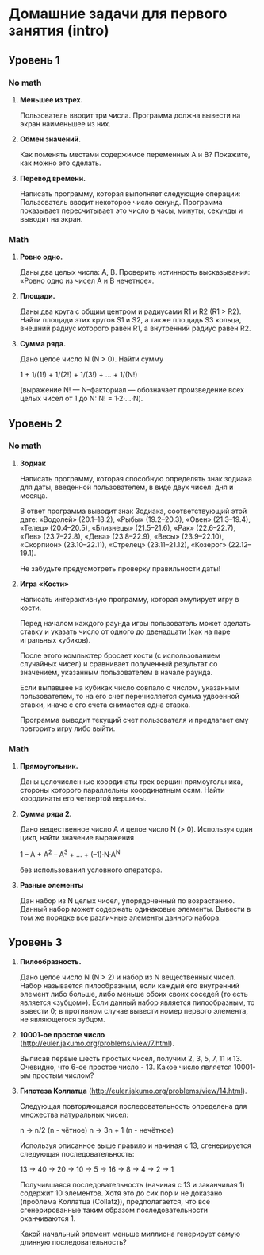 * Домашние задачи для первого занятия (intro)

** Уровень 1

*** No math

 1. *Меньшее из трех.*

    Пользователь вводит три числа.
    Программа должна вывести на экран наименьшее из них.


 2. *Обмен значений.*

    Как поменять местами содержимое переменных A и B?
    Покажите, как можно это сделать.


 3. *Перевод времени.*

    Написать программу, которая выполняет следующие операции:
    Пользователь вводит некоторое число секунд.
    Программа показывает пересчитывает это число в часы, минуты, секунды 
    и выводит на экран.


*** Math

  1. *Ровно одно.*

     Даны два целых числа: A, B. 
     Проверить истинность высказывания: «Ровно одно из чисел A и B нечетное».

  2. *Площади.*

     Даны два круга с общим центром и радиусами R1 и R2 (R1 > R2).
     Найти площади этих кругов S1 и S2, а также площадь S3 кольца,
     внешний радиус которого равен R1, а внутренний радиус равен R2.


  3. *Сумма ряда.*

    Дано целое число N (N > 0). Найти сумму

    1 + 1/(1!) + 1/(2!) + 1/(3!) + ... + 1/(N!)

    (выражение N! — N–факториал — обозначает произведение всех целых
    чисел от 1 до N: N! = 1·2·...·N).


** Уровень 2

*** No math

  1. *Зодиак*

     Написать программу, которая способную определять знак зодиака
     для даты, введенной пользователем, в виде двух чисел: дня и месяца.

     В ответ программа выводит знак Зодиака, соответствующий этой дате:
     «Водолей» (20.1–18.2),
     «Рыбы» (19.2–20.3),
     «Овен» (21.3–19.4),
     «Телец» (20.4–20.5),
     «Близнецы» (21.5–21.6),
     «Рак» (22.6–22.7),
     «Лев» (23.7–22.8),
     «Дева» (23.8–22.9),
     «Весы» (23.9–22.10),
     «Скорпион» (23.10–22.11),
     «Стрелец» (23.11–21.12),
     «Козерог» (22.12–19.1).

    Не забудьте предусмотреть проверку правильности даты!


  2. *Игра «Кости»*

     Написать интерактивную программу, которая эмулирует игру в кости.

     Перед началом каждого раунда игры пользователь может сделать ставку и
     указать число от одного до двенадцати (как на паре игральных кубиков).

     После этого компьютер бросает кости (с использованием случайных чисел) и 
     сравнивает полученный результат со значением, указанным пользователем 
     в начале раунда.

     Если выпавшее на кубиках число совпало с числом, указанным пользователем,
     то на его счет перечисляется сумма удвоенной ставки, иначе с его счета 
     снимается одна ставка.

     Программа выводит текущий счет пользователя и предлагает ему повторить игру 
     либо выйти.


*** Math

  1. *Прямоугольник.*

     Даны целочисленные координаты трех вершин прямоугольника, стороны
     которого параллельны координатным осям. Найти координаты его
     четвертой вершины.

 
  2. *Сумма ряда 2.*

     Дано вещественное число A и целое число N (> 0). Используя один цикл,
     найти значение выражения
 
     1 – A + A^2 – A^3 + ... + (–1)·N·A^N
     
     без использования условного оператора.
 
 
  3. *Разные элементы*

     Дан набор из N целых чисел, упорядоченный по возрастанию.
     Данный набор может содержать одинаковые элементы. 
     Вывести в том же порядке все различные элементы данного набора.
 
 
** Уровень 3

  1. *Пилообразность.* 

     Дано целое число N (N > 2) и набор из N вещественных чисел. Набор
     называется пилообразным, если каждый его внутренний элемент либо
     больше, либо меньше обоих своих соседей (то есть является «зубцом»).
     Если данный набор является пилообразным, то вывести 0; в противном
     случае вывести номер первого элемента, не являющегося зубцом.
 
 
  2. *10001-ое простое число* (http://euler.jakumo.org/problems/view/7.html).
 
     Выписав первые шесть простых чисел, получим 2, 3, 5, 7, 11 и 13.
     Очевидно, что 6-ое простое число - 13. 
     Какое число является 10001-ым простым числом?
 
 
  3. *Гипотеза Коллатца* (http://euler.jakumo.org/problems/view/14.html).

     Следующая повторяющаяся последовательность определена для множества натуральных чисел:
 
     n → n/2 (n - чётное)
     n → 3n + 1 (n - нечётное)
     
     Используя описанное выше правило и начиная с 13, сгенерируется следующая последовательность:
 
     13 → 40 → 20 → 10 → 5 → 16 → 8 → 4 → 2 → 1
 
     Получившаяся последовательность (начиная с 13 и заканчивая 1) содержит 10 элементов.
     Хотя это до сих пор и не доказано (проблема Коллатца (Collatz)), предполагается,
     что все сгенерированные таким образом последовательности оканчиваются 1.
 
     Какой начальный элемент меньше миллиона генерирует самую длинную последовательность?
